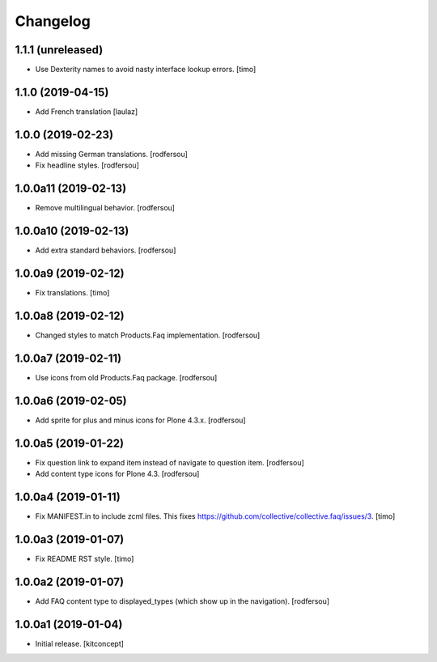 Changelog
=========


1.1.1 (unreleased)
------------------

- Use Dexterity names to avoid nasty interface lookup errors.
  [timo]


1.1.0 (2019-04-15)
------------------

- Add French translation
  [laulaz]


1.0.0 (2019-02-23)
------------------

- Add missing German translations.
  [rodfersou]

- Fix headline styles.
  [rodfersou]


1.0.0a11 (2019-02-13)
---------------------

- Remove multilingual behavior.
  [rodfersou]


1.0.0a10 (2019-02-13)
---------------------

- Add extra standard behaviors.
  [rodfersou]


1.0.0a9 (2019-02-12)
--------------------

- Fix translations.
  [timo]


1.0.0a8 (2019-02-12)
--------------------

- Changed styles to match Products.Faq implementation.
  [rodfersou]

1.0.0a7 (2019-02-11)
--------------------

- Use icons from old Products.Faq package.
  [rodfersou]


1.0.0a6 (2019-02-05)
--------------------

- Add sprite for plus and minus icons for Plone 4.3.x.
  [rodfersou]


1.0.0a5 (2019-01-22)
--------------------

- Fix question link to expand item instead of navigate to question item.
  [rodfersou]

- Add content type icons for Plone 4.3.
  [rodfersou]


1.0.0a4 (2019-01-11)
--------------------

- Fix MANIFEST.in to include zcml files.
  This fixes https://github.com/collective/collective.faq/issues/3.
  [timo]


1.0.0a3 (2019-01-07)
--------------------

- Fix README RST style.
  [timo]


1.0.0a2 (2019-01-07)
--------------------

- Add FAQ content type to displayed_types (which show up in the navigation).
  [rodfersou]


1.0.0a1 (2019-01-04)
--------------------

- Initial release.
  [kitconcept]
